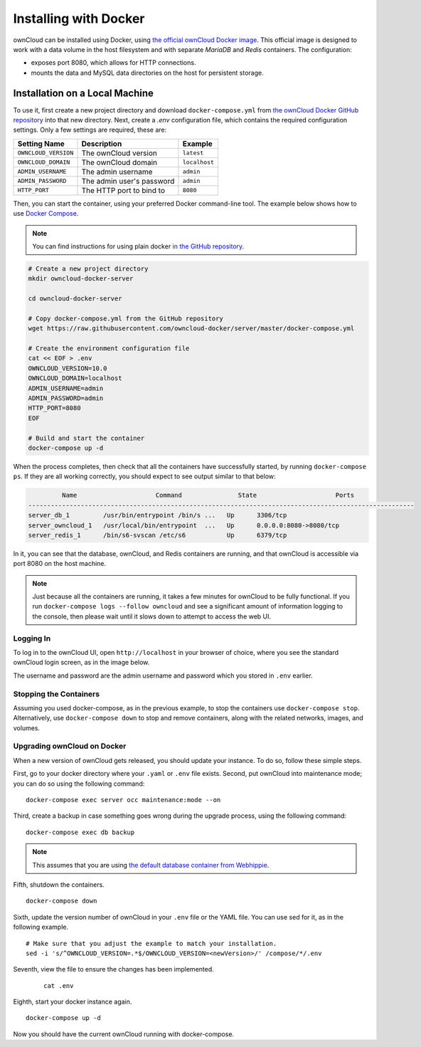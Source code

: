 ======================
Installing with Docker
======================

ownCloud can be installed using Docker, using `the official ownCloud Docker image <https://hub.docker.com/r/owncloud/server/>`_.
This official image is designed to work with a data volume in the host filesystem and with separate *MariaDB* and *Redis* containers.
The configuration:

- exposes port 8080, which allows for HTTP connections.
- mounts the data and MySQL data directories on the host for persistent storage.

Installation on a Local Machine
~~~~~~~~~~~~~~~~~~~~~~~~~~~~~~~

To use it, first create a new project directory and download ``docker-compose.yml`` from `the ownCloud Docker GitHub repository <https://github.com/owncloud-docker/server.git>`_ into that new directory.
Next, create a `.env` configuration file, which contains the required configuration settings.
Only a few settings are required, these are:

==================== ============================== =============
Setting Name         Description                    Example
==================== ============================== =============
``OWNCLOUD_VERSION`` The ownCloud version           ``latest``
``OWNCLOUD_DOMAIN``  The ownCloud domain            ``localhost``
``ADMIN_USERNAME``   The admin username             ``admin``
``ADMIN_PASSWORD``   The admin user's password      ``admin``
``HTTP_PORT``        The HTTP port to bind to       ``8080``
==================== ============================== =============

Then, you can start the container, using your preferred Docker command-line tool.
The example below shows how to use `Docker Compose <https://docs.docker.com/compose/>`_.

.. note::
   You can find instructions for using plain docker `in the GitHub repository <https://github.com/owncloud-docker/server#launch-with-plain-docker>`_.

.. code-block:: console

   # Create a new project directory
   mkdir owncloud-docker-server

   cd owncloud-docker-server

   # Copy docker-compose.yml from the GitHub repository
   wget https://raw.githubusercontent.com/owncloud-docker/server/master/docker-compose.yml

   # Create the environment configuration file
   cat << EOF > .env
   OWNCLOUD_VERSION=10.0
   OWNCLOUD_DOMAIN=localhost
   ADMIN_USERNAME=admin
   ADMIN_PASSWORD=admin
   HTTP_PORT=8080
   EOF

   # Build and start the container
   docker-compose up -d

When the process completes, then check that all the containers have successfully
started, by running ``docker-compose ps``.
If they are all working correctly, you should expect to see output similar to
that below:

.. code-block:: console

            Name                     Command               State                     Ports
   -------------------------------------------------------------------------------------------------------
   server_db_1         /usr/bin/entrypoint /bin/s ...   Up      3306/tcp
   server_owncloud_1   /usr/local/bin/entrypoint  ...   Up      0.0.0.0:8080->8080/tcp
   server_redis_1      /bin/s6-svscan /etc/s6           Up      6379/tcp

In it, you can see that the database, ownCloud, and Redis containers are running, and that ownCloud is accessible via port 8080 on the host machine.

.. note::
   Just because all the containers are running, it takes a few minutes for ownCloud to be fully functional.
   If you run ``docker-compose logs --follow owncloud`` and see a significant amount of information logging to the console, then please wait until it slows down to attempt to access the web UI.

Logging In
^^^^^^^^^^

To log in to the ownCloud UI, open ``http://localhost`` in your browser of
choice, where you see the standard ownCloud login screen, as in the image
below.

.. image:: ../..//images/docker/owncloud-ui-login.png
   :alt: The ownCloud UI via Docker

The username and password are the admin username and password which you stored in ``.env`` earlier.

Stopping the Containers
^^^^^^^^^^^^^^^^^^^^^^^

Assuming you used docker-compose, as in the previous example, to stop the containers use ``docker-compose stop``.
Alternatively, use ``docker-compose down`` to stop and remove containers, along with the related networks, images, and volumes.

Upgrading ownCloud on Docker
^^^^^^^^^^^^^^^^^^^^^^^^^^^^

When a new version of ownCloud gets released, you should update your instance.
To do so, follow these simple steps.

First, go to your docker directory where your ``.yaml`` or ``.env`` file exists.
Second, put ownCloud into maintenance mode; you can do so using the following command:

::

    docker-compose exec server occ maintenance:mode --on

Third, create a backup in case something goes wrong during the upgrade process, using the following command:

::

    docker-compose exec db backup


.. note::
   This assumes that you are using `the default database container from Webhippie`_.

Fifth, shutdown the containers.

::

    docker-compose down

Sixth, update the version number of ownCloud in your ``.env`` file or the YAML file. You can use sed for it, as in the following example.

::

    # Make sure that you adjust the example to match your installation.
    sed -i 's/^OWNCLOUD_VERSION=.*$/OWNCLOUD_VERSION=<newVersion>/' /compose/*/.env

Seventh, view the file to ensure the changes has been implemented.

  ::

      cat .env

Eighth, start your docker instance again.

::

	docker-compose up -d

Now you should have the current ownCloud running with docker-compose.


.. Links

.. _the default database container from Webhippie: https://hub.docker.com/r/webhippie/mariadb/
